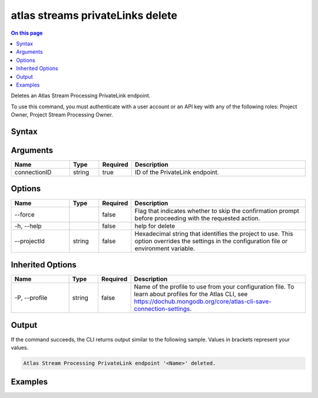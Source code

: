 .. _atlas-streams-privateLinks-delete:

=================================
atlas streams privateLinks delete
=================================

.. default-domain:: mongodb

.. contents:: On this page
   :local:
   :backlinks: none
   :depth: 1
   :class: singlecol

Deletes an Atlas Stream Processing PrivateLink endpoint.

To use this command, you must authenticate with a user account or an API key with any of the following roles: Project Owner, Project Stream Processing Owner.

Syntax
------

.. code-block::
   :caption: Command Syntax

   atlas streams privateLinks delete <connectionID> [options]

.. Code end marker, please don't delete this comment

Arguments
---------

.. list-table::
   :header-rows: 1
   :widths: 20 10 10 60

   * - Name
     - Type
     - Required
     - Description
   * - connectionID
     - string
     - true
     - ID of the PrivateLink endpoint.

Options
-------

.. list-table::
   :header-rows: 1
   :widths: 20 10 10 60

   * - Name
     - Type
     - Required
     - Description
   * - --force
     - 
     - false
     - Flag that indicates whether to skip the confirmation prompt before proceeding with the requested action.
   * - -h, --help
     - 
     - false
     - help for delete
   * - --projectId
     - string
     - false
     - Hexadecimal string that identifies the project to use. This option overrides the settings in the configuration file or environment variable.

Inherited Options
-----------------

.. list-table::
   :header-rows: 1
   :widths: 20 10 10 60

   * - Name
     - Type
     - Required
     - Description
   * - -P, --profile
     - string
     - false
     - Name of the profile to use from your configuration file. To learn about profiles for the Atlas CLI, see `https://dochub.mongodb.org/core/atlas-cli-save-connection-settings <https://dochub.mongodb.org/core/atlas-cli-save-connection-settings>`__.

Output
------

If the command succeeds, the CLI returns output similar to the following sample. Values in brackets represent your values.

.. code-block::

   Atlas Stream Processing PrivateLink endpoint '<Name>' deleted.
   

Examples
--------

.. code-block::
   :copyable: false

   # delete an Atlas Stream Processing PrivateLink endpoint:
   atlas streams privateLink delete 5e2211c17a3e5a48f5497de3

